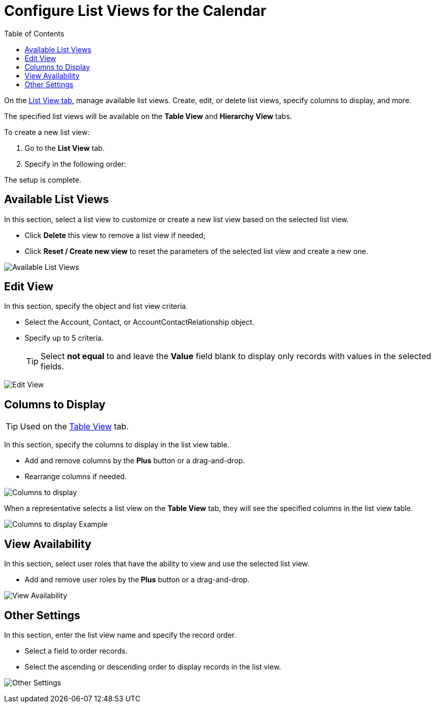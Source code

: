 = Configure List Views for the Calendar
:toc: :toclevels: 3

On the xref:admin-guide/calendar-management/legacy-calendar-management/calendar-interface.adoc#h2__661653765[List View tab], manage available list views. Create, edit, or delete list views, specify columns to display, and more.

The specified list views will be available on the *Table View* and *Hierarchy View* tabs.

To create a new list view:

. Go to the *List View* tab.
. Specify in the following order:

The setup is complete.

[[h2__1247217375]]
== Available List Views

In this section, select a list view to customize or create a new list view based on the selected list view.

* Click *Delete* this view to remove a list view if needed;
* Click *Reset / Create new view* to reset the parameters of the selected list view and create a new one.

image:Available-List-Views.png[]

[[h2__91149515]]
== Edit View

In this section, specify the object and list view criteria.

* Select the [.object]#Account#, [.object]#Contact#, or [.object]#AccountContactRelationship# object.
* Specify up to 5 criteria.
+
[TIP]
====
Select *not equal* to and leave the *Value* field
blank to display only records with values in the selected fields.
====

image:Edit-View.png[]

[[h2__1584195996]]
== Columns to Display

[TIP]
====
Used on the xref:admin-guide/calendar-management/legacy-calendar-management/configuring-calendar/manage-activities-on-the-table-view-tab.adoc[Table View] tab.
====

In this section, specify the columns to display in the list view table.

* Add and remove columns by the *Plus* button or a drag-and-drop.
* Rearrange columns if needed.

image:Columns-to-display.png[]

When a representative selects a list view on the *Table View* tab, they will see the specified columns in the list view table.

image:Columns-to-display-Example.png[]

[[h2__1852231214]]
== View Availability

In this section, select user roles that have the ability to view and use the selected list view.

* Add and remove user roles by the** Plus** button or a drag-and-drop.

image:View-Availability.png[]

[[h2__1076523567]]
== Other Settings

In this section, enter the list view name and specify the record order.

* Select a field to order records.
* Select the ascending or descending order to display records in the list view.

image:Other-Settings.png[]

